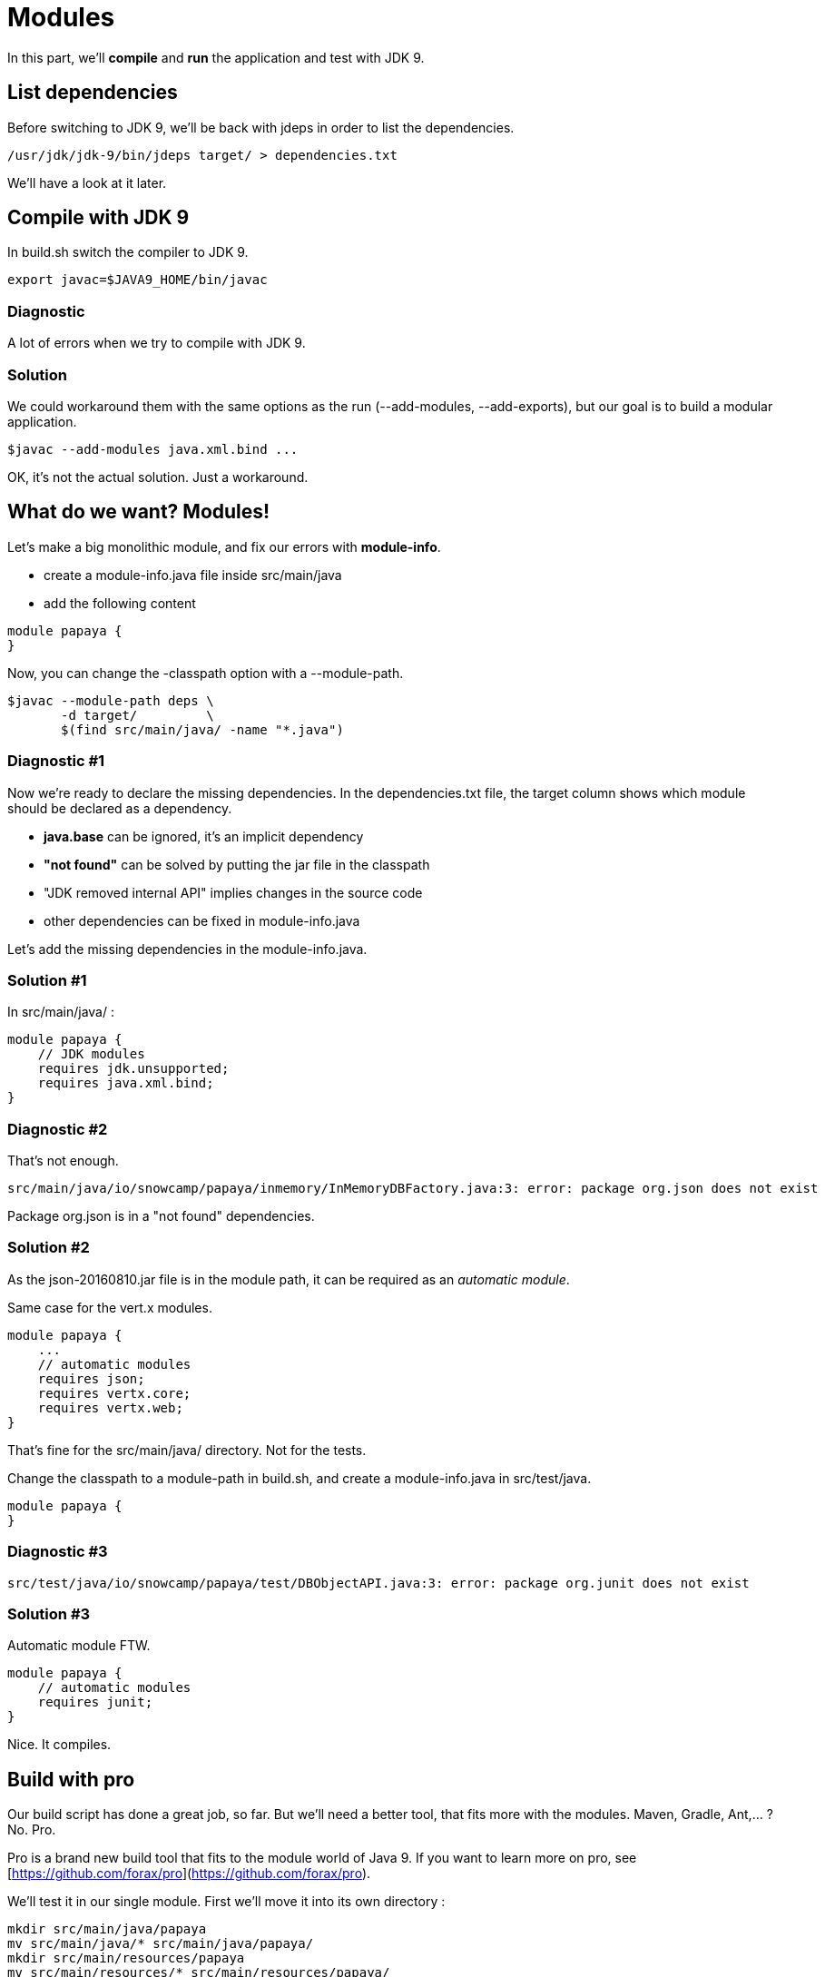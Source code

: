 = Modules

In this part, we'll *compile* and *run* the application and test with JDK 9.

== List dependencies

Before switching to JDK 9, we'll be back with jdeps in order to list the dependencies.

ifeval::["{os}" != "win"]
[source]
----
/usr/jdk/jdk-9/bin/jdeps target/ > dependencies.txt
----
endif::[]
ifeval::["{os}" == "win"]
[source]
----
"c:\Program Files\Java\jdk-9\bin\jdeps" target > dependencies.txt
----
endif::[]

We'll have a look at it later.

== Compile with JDK 9

In build.sh switch the compiler to JDK 9.

ifeval::["{os}" != "win"]
[source]
----
export javac=$JAVA9_HOME/bin/javac
----
endif::[]
ifeval::["{os}" == "win"]
[source]
----
set javac=%JAVA9_HOME%\bin\javac
----
endif::[]

=== Diagnostic

A lot of errors when we try to compile with JDK 9.

=== Solution

We could workaround them with the same options as the run (--add-modules, --add-exports), but our goal is to build a modular application.

ifeval::["{os}" != "win"]
[source]
----
$javac --add-modules java.xml.bind ...
----
endif::[]
ifeval::["{os}" == "win"]
[source]
----
%javac% --add-modules java.xml.bind ...
----
endif::[]

OK, it's not the actual solution. Just a workaround.

== What do we want? Modules!

Let's make a big monolithic module, and fix our errors with *module-info*.

* create a module-info.java file inside src/main/java
* add the following content

[source,java]
----
module papaya {
}
----

Now, you can change the -classpath option with a --module-path.

ifeval::["{os}" != "win"]
[source]
----
$javac --module-path deps \
       -d target/         \
       $(find src/main/java/ -name "*.java")
----
endif::[]
ifeval::["{os}" == "win"]
[source]
----
%javac% --module-path deps ^
        -d target/         ^
        $(find src/main/java/ -name "*.java")
----
endif::[]

=== Diagnostic #1

Now we're ready to declare the missing dependencies. In the dependencies.txt file, the target column shows which module should be declared as a dependency.

* *java.base* can be ignored, it's an implicit dependency
* *"not found"* can be solved by putting the jar file in the classpath
* "JDK removed internal API" implies changes in the source code
* other dependencies can be fixed in module-info.java

Let's add the missing dependencies in the module-info.java.

=== Solution #1

In src/main/java/ :

[source,java]
----
module papaya {
    // JDK modules
    requires jdk.unsupported;
    requires java.xml.bind;
}
----

=== Diagnostic #2

That's not enough.

[source]
----
src/main/java/io/snowcamp/papaya/inmemory/InMemoryDBFactory.java:3: error: package org.json does not exist
----

Package org.json is in a "not found" dependencies.

=== Solution #2

As the json-20160810.jar file is in the module path, it can be required as an _automatic module_.

Same case for the vert.x modules.

[source,java]
----
module papaya {
    ...
    // automatic modules
    requires json;
    requires vertx.core;
    requires vertx.web;
}
----

That's fine for the src/main/java/ directory. Not for the tests.

Change the classpath to a module-path in build.sh, and create a module-info.java in src/test/java.

[source,java]
----
module papaya {
}
----

=== Diagnostic #3

[source]
----
src/test/java/io/snowcamp/papaya/test/DBObjectAPI.java:3: error: package org.junit does not exist
----

=== Solution #3

Automatic module FTW.

[source,java]
----
module papaya {
    // automatic modules
    requires junit;
}
----

Nice. It compiles.

== Build with pro

Our build script has done a great job, so far.
But we'll need a better tool, that fits more with the modules.
Maven, Gradle, Ant,... ? No. Pro.

Pro is a brand new build tool that fits to the module world of Java 9.
If you want to learn more on pro, see [https://github.com/forax/pro](https://github.com/forax/pro).

We'll test it in our single module.
First we'll move it into its own directory :

ifeval::["{os}" != "win"]
[source]
----
mkdir src/main/java/papaya
mv src/main/java/* src/main/java/papaya/
mkdir src/main/resources/papaya
mv src/main/resources/* src/main/resources/papaya/
mkdir src/test/java/papaya
mv src/test/java/* src/test/java/papaya/
----
endif::[]
ifeval::["{os}" == "win"]
[source]
----
robocopy src\main\java\io src\main\java\papaya\io /s /Move /NFL /NDL /NJH /NJS
move src\main\java\module-info.java src\main\java\papaya\
robocopy src\main\resources\io src\main\resources\papaya\io /s /Move /NFL /NDL /NJH /NJS
robocopy src\test\java\io src\test\java\papaya\io /s /Move /NFL /NDL /NJH /NJS
move src\test\java\module-info.java src\test\java\papaya\
----
endif::[]

And build it with pro :

ifeval::["{os}" != "win"]
[source]
----
$PRO_HOME/bin/pro
----
endif::[]
ifeval::["{os}" == "win"]
[source]
----
%PRO_HOME%\bin\pro.bat
----
endif::[]

Now we can run the tests in the module-path way :

ifeval::["{os}" != "win"]
[source]
----
$java --module-path target/test/artifact:target/main/artifact:deps  \
      -m papaya/io.snowcamp.papaya.test.Run
----
endif::[]
ifeval::["{os}" == "win"]
[source]
----
%java% --module-path target/test/artifact:deps  ^
       -m papaya/io.snowcamp.papaya.test.Run
----
endif::[]

=== Diagnostic #1

There's a new problem :

[source]
----
Exception in thread "main" java.lang.NoClassDefFoundError: org/hamcrest/SelfDescribing
    at ...
    at junit@4.12/org.junit.runner.Computer.getSuite(Computer.java:28)
    at ...
----

JUnit requires Hamcrest, but has no module-info to declare it.

=== Solution #1

Automatic modules describe a flat hierarchy, we do not know that junit requires hamcrest-core.
We just have to put its jar file in the classpath.

ifeval::["{os}" != "win"]
[source]
----
$java --module-path target/test/artifact:target/main/artifact:deps  \
      -classpath deps/hamcrest-core.jar    \
      -m papaya/io.snowcamp.papaya.test.Run
----
endif::[]
ifeval::["{os}" == "win"]
[source]
----
%java% --module-path target/test/artifact:deps  ^
       -classpath deps/hamcrest-core.jar    ^
       -m papaya/io.snowcamp.papaya.test.Run
----
endif::[]

=== Diagnostic #2

Next problem :

[source]
----
1) testInMemoryDBfindAllAppend(io.snowcamp.papaya.test.DBDocumentAPI)
java.lang.IllegalAccessException: class org.junit.runners.BlockJUnit4ClassRunner (in module junit) cannot access class io.snowcamp.papaya.test.DBDocumentAPI (in module papaya) because module papaya does not export io.snowcamp.papaya.test to module junit
----

Obviously, if the JUnit tests has to be visible from the JUnit test runner, so the test must be declared in an exported package

=== Solution #2

In the module-info of the test, we need to export io.snowcamp.papaya.test

[source,java]
----
module papaya {
  requires junit;

  exports io.snowcamp.papaya.test;
}
----

New achievement!

== Modular modules

Now we can split the monolith in micro-modules (micro-services is so 2016).

Here is a dependency diagram of the packages :

image::package-dependency.png[]

So we can split in 3 modules:

image::module-dependency.png[]

. create a new directory in src/main/java named papaya.doc
. move the package io.snowcamp.papaya.doc into papaya.doc
. create a new module-info.java
[source,java]
----
module papaya.doc {
    exports io.snowcamp.papaya.doc;
}
----
[start=4]
. creates a new directory in src/main/java named papaya.reflect
. move the package io.snowcamp.papaya.reflect into papaya.reflect
. create a new module-info.java
[source,java]
----
module papaya.reflect {
    requires jdk.unsupported;
    requires papaya.doc;

    exports io.snowcamp.papaya.reflect;
}
----
[start=7]
. change src/main/java/papaya/module-info.java to be
[source,java]
----
module papaya {
    ...
    requires papaya.doc;
    requires papaya.reflect;

    exports io.snowcamp.papaya.spi;
    exports io.snowcamp.papaya.api;
    // io.snowcamp.papaya.inmemory is not exported
}
----

This script may help to prepare the new structure :

ifeval::["{os}" != "win"]
[source]
----
mkdir -p src/main/java/papaya.doc/io/snowcamp/papaya
mv src/main/java/papaya/io/snowcamp/papaya/doc src/main/java/papaya.doc/io/snowcamp/papaya/
touch src/main/java/papaya.doc/module-info.java

mkdir -p src/main/java/papaya.reflect/io/snowcamp/papaya
mv src/main/java/papaya/io/snowcamp/papaya/reflect src/main/java/papaya.reflect/io/snowcamp/papaya/
touch src/main/java/papaya.reflect/module-info.java
----
endif::[]
ifeval::["{os}" == "win"]
[source]
----
robocopy src\main\java\papaya\io\snowcamp\papaya\doc     ^
         src\main\java\papaya.doc\io\snowcamp\papaya\doc ^
         /s /Move /NFL /NDL /NJH /NJS
copy NUL src\main\java\papaya.doc\module-info.java

robocopy src\main\java\papaya\io\snowcamp\papaya\reflect         ^
         src\main\java\papaya.reflect\io\snowcamp\papaya\reflect ^
         /s /Move /NFL /NDL /NJH /NJS
copy NUL src\main\java\papaya.reflect\module-info.java
----
endif::[]

=== Solution #1

Before running, the VM checks that all modules are available, here papaya.doc is not available.
The module path target/main/artifact has to be added *after* target/test/artifact.

ifeval::["{os}" != "win"]
[source]
----
$java --module-path target/test/artifact:target/main/artifact:deps  \
      -classpath deps/hamcrest-core.jar                             \
      -m papaya/io.snowcamp.papaya.test.Run
----
endif::[]
ifeval::["{os}" == "win"]
[source]
----
%java% --module-path target/test/artifact;target/main/artifact;deps ^
       -classpath deps/hamcrest-core.jar                            ^
       -m papaya/io.snowcamp.papaya.test.Run
----
endif::[]

=== Diagnostic #1

[source]
----
1) testInMemoryDBPair(io.snowcamp.papaya.test.DBObjectAPI)
java.lang.reflect.InaccessibleObjectException: Unable to make field private java.lang.String io.snowcamp.papaya.test.DBObjectAPI$Pair.first accessible: module papaya does not "opens io.snowcamp.papaya.test" to module papaya.reflect
    at ...
----

Now the tests and io.snowcamp.papaya.reflect.ReflectionSupport are not in the same module anymore and the test testInMemoryDBPair ask ReflectionSupport to use reflection on its *private* fields.

=== Solution #1

Here the best is to open the whole test module, so all tests will be able to use the reflection.

[source,java]
----
open module papaya {
    requires junit;

    exports io.snowcamp.papaya.test;
}
----
